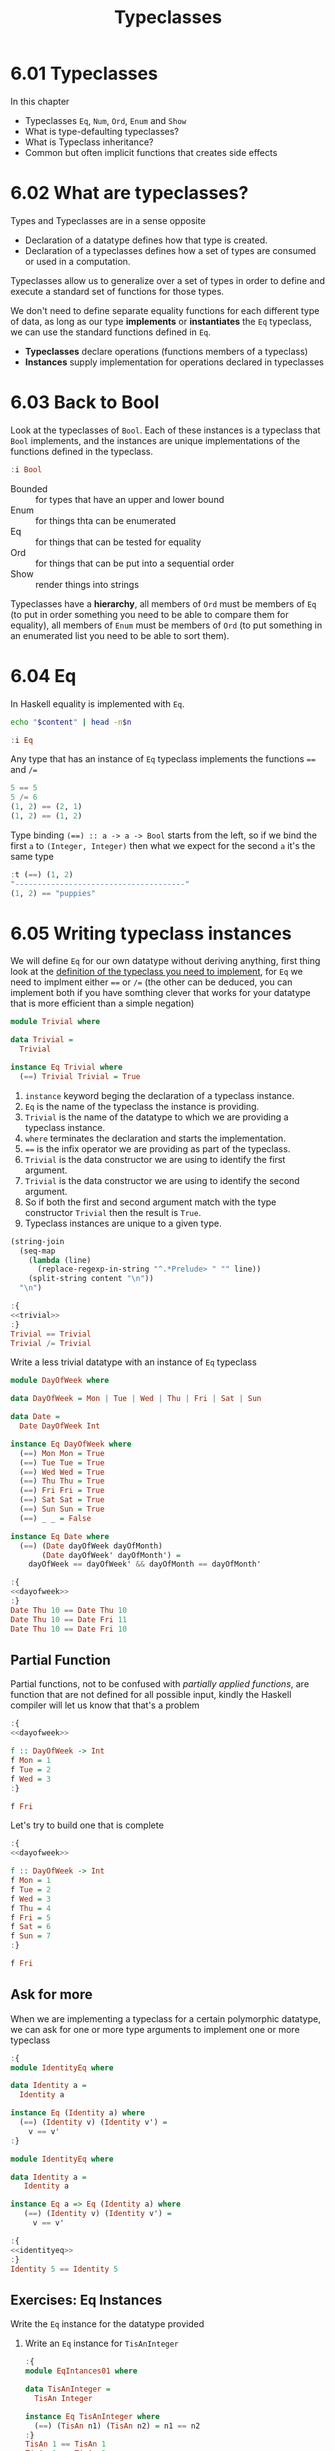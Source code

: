 #+TITLE: Typeclasses

* 6.01 Typeclasses
In this chapter
- Typeclasses ~Eq~, ~Num~, ~Ord~, ~Enum~ and ~Show~
- What is type-defaulting typeclasses?
- What is Typeclass inheritance?
- Common but often implicit functions that creates side effects

* 6.02 What are typeclasses?
Types and Typeclasses are in a sense opposite
- Declaration of a datatype defines how that type is created.
- Declaration of a typeclasses defines how a set of types are consumed
  or used in a computation.

Typeclasses allow us to generalize over a set of types in order to
define and execute a standard set of functions for those types.

We don't need to define separate equality functions for each different
type of data, as long as our type *implements* or *instantiates* the
~Eq~ typeclass, we can use the standard functions defined in ~Eq~.

- *Typeclasses* declare operations (functions members of a typeclass)
- *Instances* supply implementation for operations declared in
  typeclasses

* 6.03 Back to Bool
Look at the typeclasses of ~Bool~. Each of these instances is a
typeclass that ~Bool~ implements, and the instances are unique
implementations of the functions defined in the typeclass.

#+BEGIN_SRC haskell :results raw :wrap EXAMPLE
:i Bool
#+END_SRC

#+RESULTS:
#+BEGIN_EXAMPLE
data Bool = False | True 	-- Defined in ‘GHC.Types’
instance Eq Bool -- Defined in ‘GHC.Classes’
instance Ord Bool -- Defined in ‘GHC.Classes’
instance Show Bool -- Defined in ‘GHC.Show’
instance Read Bool -- Defined in ‘GHC.Read’
instance Enum Bool -- Defined in ‘GHC.Enum’
instance Bounded Bool -- Defined in ‘GHC.Enum’
#+END_EXAMPLE

- Bounded :: for types that have an upper and lower bound
- Enum :: for things thta can be enumerated
- Eq :: for things that can be tested for equality
- Ord :: for things that can be put into a sequential order
- Show :: render things into strings

Typeclasses have a *hierarchy*, all members of ~Ord~ must be members of
~Eq~ (to put in order something you need to be able to compare them
for equality), all members of ~Enum~ must be members of ~Ord~ (to put
something in an enumerated list you need to be able to sort them).

* 6.04 Eq
In Haskell equality is implemented with ~Eq~.

#+NAME: head
#+BEGIN_SRC sh :var n="1" :var content="" :results raw
echo "$content" | head -n$n
#+END_SRC

#+BEGIN_SRC haskell :results raw replace :wrap EXAMPLE :post head(n="3", content=*this*)
:i Eq
#+END_SRC

#+RESULTS:
#+BEGIN_EXAMPLE
class Eq a where
  (==) :: a -> a -> Bool
  (/=) :: a -> a -> Bool
#+END_EXAMPLE

Any type that has an instance of ~Eq~ typeclass implements the functions ~==~ and ~/=~

#+BEGIN_SRC haskell :results output replace :wrap EXAMPLE :epilogue "0"
5 == 5
5 /= 6
(1, 2) == (2, 1)
(1, 2) == (1, 2)
#+END_SRC

#+RESULTS:
#+BEGIN_EXAMPLE
True
True
False
True
#+END_EXAMPLE

Type binding ~(==) :: a -> a -> Bool~ starts from the left, so if we
bind the first ~a~ to ~(Integer, Integer)~ then what we expect for the
second ~a~ it's the same type

#+BEGIN_SRC haskell :results output replace :wrap EXAMPLE :epilogue "0"
:t (==) (1, 2)
"--------------------------------------"
(1, 2) == "puppies"
#+END_SRC

#+RESULTS:
#+BEGIN_EXAMPLE
(==) (1, 2) :: (Num b, Num a, Eq b, Eq a) => (a, b) -> Bool
--------------------------------------
<interactive>:108:11: error:
    • Couldn't match expected type ‘(Integer, Integer)’
                  with actual type ‘[Char]’
    • In the second argument of ‘(==)’, namely ‘"puppies"’
      In the expression: (1, 2) == "puppies"
      In an equation for ‘it’: it = (1, 2) == "puppies"
#+END_EXAMPLE
* 6.05 Writing typeclass instances
We will define ~Eq~ for our own datatype without deriving anything,
first thing look at the [[http://hackage.haskell.org/package/base/docs/Data-Eq.html][definition of the typeclass you need to
implement]], for ~Eq~ we need to implment either ~==~ or ~/=~ (the other
can be deduced, you can implement both if you have somthing clever
that works for your datatype that is more efficient than a simple
negation)

#+NAME: trivial
#+BEGIN_SRC haskell :tangle chapter-006/trivial.hs :eval never
module Trivial where

data Trivial =
  Trivial

instance Eq Trivial where
  (==) Trivial Trivial = True
#+END_SRC

1. ~instance~ keyword beging the declaration of a typeclass instance.
2. ~Eq~ is the name of the typeclass the instance is providing.
3. ~Trivial~ is the name of the datatype to which we are providing a
   typeclass instance.
4. ~where~ terminates the declaration and starts the implementation.
5. ~==~ is the infix operator we are providing as part of the
   typeclass.
6. ~Trivial~ is the data constructor we are using to identify the
   first argument.
7. ~Trivial~ is the data constructor we are using to identify the
   second argument.
8. So if both the first and second argument match with the type
   constructor ~Trivial~ then the result is ~True~.
9. Typeclass instances are unique to a given type.

#+NAME: ghci-clean
#+BEGIN_SRC emacs-lisp :var content="" :results raw
(string-join
  (seq-map
    (lambda (line)
      (replace-regexp-in-string "^.*Prelude> " "" line))
    (split-string content "\n"))
  "\n")
#+END_SRC

#+BEGIN_SRC haskell :results output replace :wrap EXAMPLE :noweb yes :epilogue ":load" :post ghci-clean(content=*this*)
:{
<<trivial>>
:}
Trivial == Trivial
Trivial /= Trivial
#+END_SRC

#+RESULTS:
#+BEGIN_EXAMPLE
True
False
#+END_EXAMPLE

Write a less trivial datatype with an instance of ~Eq~ typeclass

#+NAME: dayofweek
#+BEGIN_SRC haskell :tangle chapter-006/dayofweek.hs :eval never
module DayOfWeek where

data DayOfWeek = Mon | Tue | Wed | Thu | Fri | Sat | Sun

data Date =
  Date DayOfWeek Int

instance Eq DayOfWeek where
  (==) Mon Mon = True
  (==) Tue Tue = True
  (==) Wed Wed = True
  (==) Thu Thu = True
  (==) Fri Fri = True
  (==) Sat Sat = True
  (==) Sun Sun = True
  (==) _ _ = False

instance Eq Date where
  (==) (Date dayOfWeek dayOfMonth)
       (Date dayOfWeek' dayOfMonth') =
    dayOfWeek == dayOfWeek' && dayOfMonth == dayOfMonth'
#+END_SRC

#+BEGIN_SRC haskell :results output replace :wrap EXAMPLE :noweb yes :epilogue ":load" :post ghci-clean(content=*this*)
:{
<<dayofweek>>
:}
Date Thu 10 == Date Thu 10
Date Thu 10 == Date Fri 11
Date Thu 10 == Date Fri 10
#+END_SRC

#+RESULTS:
#+BEGIN_EXAMPLE
True
False
False
#+END_EXAMPLE

** Partial Function
Partial functions, not to be confused with /partially applied
functions/, are function that are not defined for all possible input,
kindly the Haskell compiler will let us know that that's a problem

#+BEGIN_SRC haskell :results output replace :wrap EXAMPLE :noweb yes :epilogue ":load" :post ghci-clean(content=*this*)
:{
<<dayofweek>>

f :: DayOfWeek -> Int
f Mon = 1
f Tue = 2
f Wed = 3
:}

f Fri
#+END_SRC

#+RESULTS:
#+BEGIN_EXAMPLE
*** Exception: <interactive>:(1493,1)-(1495,9): Non-exhaustive patterns in function f
#+END_EXAMPLE

Let's try to build one that is complete

#+BEGIN_SRC haskell :results output replace :wrap EXAMPLE :noweb yes :epilogue ":load" :post ghci-clean(content=*this*)
:{
<<dayofweek>>

f :: DayOfWeek -> Int
f Mon = 1
f Tue = 2
f Wed = 3
f Thu = 4
f Fri = 5
f Sat = 6
f Sun = 7
:}

f Fri
#+END_SRC

#+RESULTS:
#+BEGIN_EXAMPLE
5
#+END_EXAMPLE

** Ask for more
When we are implementing a typeclass for a certain polymorphic
datatype, we can ask for one or more type arguments to implement one
or more typeclass

#+BEGIN_SRC haskell :results output replace :wrap EXAMPLE :epilogue ":load" :post ghci-clean(content=*this*)
:{
module IdentityEq where

data Identity a =
  Identity a

instance Eq (Identity a) where
  (==) (Identity v) (Identity v') =
    v == v'
:}
#+END_SRC

#+RESULTS:
#+BEGIN_EXAMPLE
<interactive>:1557:5: error:
    • No instance for (Eq a) arising from a use of ‘==’
      Possible fix: add (Eq a) to the context of the instance declaration
    • In the expression: v == v'
      In an equation for ‘==’: (==) (Identity v) (Identity v') = v == v'
      In the instance declaration for ‘Eq (Identity a)’
#+END_EXAMPLE

#+NAME: identityeq
#+BEGIN_SRC haskell :tangle chapter-006/identityeq.hs :eval never
module IdentityEq where

data Identity a =
   Identity a

instance Eq a => Eq (Identity a) where
   (==) (Identity v) (Identity v') =
     v == v'
#+END_SRC

#+BEGIN_SRC haskell :results output :noweb yes replace :wrap EXAMPLE :epilogue ":load" :post ghci-clean(content=*this*)
:{
<<identityeq>>
:}
Identity 5 == Identity 5
#+END_SRC

#+RESULTS:
#+BEGIN_EXAMPLE
True
#+END_EXAMPLE

** Exercises: Eq Instances
Write the ~Eq~ instance for the datatype provided

1. Write an ~Eq~ instance for ~TisAnInteger~
   #+BEGIN_SRC haskell :results output replace :wrap EXAMPLE :post ghci-clean(content=*this*) :epilogue ":load"
   :{
   module EqIntances01 where

   data TisAnInteger =
     TisAn Integer

   instance Eq TisAnInteger where
     (==) (TisAn n1) (TisAn n2) = n1 == n2
   :}
   TisAn 1 == TisAn 1
   TisAn 1 == TisAn 2
   #+END_SRC

   #+RESULTS:
   #+BEGIN_EXAMPLE
   True
   False
   #+END_EXAMPLE

2. Write an ~Eq~ instance for ~TwoIntegers~
   #+BEGIN_SRC haskell :results output replace :wrap EXAMPLE :post ghci-clean(content=*this*) :epilogue ":load"
   :{
   module EqIntances02 where

   data TwoIntegers =
     Two Integer Integer

   instance Eq TwoIntegers where
     (==) (Two nl1 nl2) (Two nr1 nr2) = nl1 == nr1 && nl2 == nr2
   :}
   Two 1 1 == Two 1 1
   Two 1 1 == Two 1 2
   #+END_SRC

   #+RESULTS:
   #+BEGIN_EXAMPLE
   True
   False
   #+END_EXAMPLE

3. Write an ~Eq~ instance for ~StringOrInt~
   #+BEGIN_SRC haskell :results output replace :wrap EXAMPLE :post ghci-clean(content=*this*) :epilogue ":load"
   :{
   module EqInstances03 where

   data StringOrInt =
     TisAnInt Int | TisAString String

   instance Eq StringOrInt where
     (==) (TisAnInt n1) (TisAnInt n2) = n1 == n2
     (==) (TisAString s1) (TisAString s2) = s1 == s2
   :}
   TisAnInt 1 == TisAnInt 1
   TisAnInt 1 == TisAnInt 2
   TisAString "aaa" == TisAString "aaa"
   TisAString "aaa" == TisAString "aab"
   #+END_SRC

   #+RESULTS:
   #+BEGIN_EXAMPLE
   True
   False
   True
   False
   #+END_EXAMPLE

4. Write an ~Eq~ instance for ~(Pair a)~
   #+BEGIN_SRC haskell :results output replace :wrap EXAMPLE :post ghci-clean(content=*this*) :epilogue ":load"
   :{
   module EqInstances04 where

   data Pair a =
     Pair a a

   instance Eq a => Eq (Pair a) where
     (==) (Pair vl1 vl2) (Pair vr1 vr2) =
       vl1 == vr1 && vl2 == vr2
   :}
   Pair 1 2 == Pair 1 2
   Pair 1 2 == Pair 2 2
   Pair "aaa" "bbb" == Pair "aaa" "ccc"
   Pair "aaa" "bbb" == Pair "aaa" "bbb"
   #+END_SRC

   #+RESULTS:
   #+BEGIN_EXAMPLE
   True
   False
   False
   True
   #+END_EXAMPLE

5. Write an ~Eq~ instance for ~(Tuple a b)~
   #+BEGIN_SRC haskell :results output replace :wrap EXAMPLE :post ghci-clean(content=*this*) :epilogue ":load"
   :{
   module EqInstances05 where

   data Tuple a b =
     Tuple a b

   instance (Eq a, Eq b) => Eq (Tuple a b) where
     (==) (Tuple vl1 vl2) (Tuple vr1 vr2) =
       vl1 == vr1 && vl2 == vr2
   :}
   Tuple "a" 1 == Tuple "a" 1
   Tuple "a" 1 == Tuple "a" 2
   Tuple True (1, 2) == Tuple True (1, 2)
   Tuple True (1, 2) == Tuple True (1, 3)
   #+END_SRC

   #+RESULTS:
   #+BEGIN_EXAMPLE
   True
   False
   True
   False
   #+END_EXAMPLE

6. Write an ~Eq~ instance for ~(Which a)~
   #+BEGIN_SRC haskell :results output replace :wrap EXAMPLE :post ghci-clean(content=*this*) :epilogue ":load"
   :{
   module EqInstances06 where

   data Which a
     = ThisOne a
     | ThatOne a

   instance Eq a => Eq (Which a) where
     (==) (ThisOne l) (ThisOne r) = l == r
     (==) (ThatOne l) (ThatOne r) = l == r
     (==) _ _ = False
   :}
   ThisOne 1 == ThisOne 1
   ThisOne 1 == ThisOne 2
   ThisOne 1 == ThatOne 1
   ThatOne 1 == ThisOne 1
   ThatOne 1 == ThatOne 1
   ThatOne 1 == ThatOne 2
   #+END_SRC

   #+RESULTS:
   #+BEGIN_EXAMPLE
   True
   False
   False
   False
   True
   False
   #+END_EXAMPLE

7. Write an ~Eq~ instance for ~(EitherOr)~
   #+BEGIN_SRC haskell :results output replace :wrap EXAMPLE :post ghci-clean(content=*this*) :epilogue ":load"
   :{
   module EqInstances07 where

   data EitherOr a b =
     Hello a | Goodbye b

   instance (Eq a, Eq b) => Eq (EitherOr a b) where
     (==) (Hello vl) (Hello vr) = vl == vr
     (==) (Goodbye vl) (Goodbye vr) = vl == vr
     (==) _ _ = False
   :}
   Hello "Robert" == Hello "Robert"
   Hello "Robert" == Hello "Mike"
   Goodbye "Robert" == Goodbye "Robert"
   Goodbye "Robert" == Goodbye "Mike"
   Hello "Robert" == Goodbye "Robert"
   Goodbye "Robert" == Hello "Robert"
   #+END_SRC

   #+RESULTS:
   #+BEGIN_EXAMPLE
   True
   False
   True
   False
   False
   False
   #+END_EXAMPLE

* 6.06 Num
Is a typeclass implemented by most of the number datatype

#+BEGIN_SRC haskell :results raw replace :wrap EXAMPLE
:i Num
#+END_SRC

#+RESULTS:
#+BEGIN_EXAMPLE
class Num a where
  (+) :: a -> a -> a
  (-) :: a -> a -> a
  (*) :: a -> a -> a
  negate :: a -> a
  abs :: a -> a
  signum :: a -> a
  fromInteger :: Integer -> a
  {-# MINIMAL (+), (*), abs, signum, fromInteger, (negate | (-)) #-}
  	-- Defined in ‘GHC.Num’
instance Num Word -- Defined in ‘GHC.Num’
instance Num Integer -- Defined in ‘GHC.Num’
instance Num Int -- Defined in ‘GHC.Num’
instance Num Float -- Defined in ‘GHC.Float’
instance Num Double -- Defined in ‘GHC.Float’
#+END_EXAMPLE

Let's look at the typeclass ~Integral~

#+BEGIN_SRC haskell :results raw replace :wrap EXAMPLE
:i Integral
#+END_SRC

#+RESULTS:
#+BEGIN_EXAMPLE
class (Real a, Enum a) => Integral a where
  quot :: a -> a -> a
  rem :: a -> a -> a
  div :: a -> a -> a
  mod :: a -> a -> a
  quotRem :: a -> a -> (a, a)
  divMod :: a -> a -> (a, a)
  toInteger :: a -> Integer
  {-# MINIMAL quotRem, toInteger #-}
  	-- Defined in ‘GHC.Real’
instance Integral Word -- Defined in ‘GHC.Real’
instance Integral Integer -- Defined in ‘GHC.Real’
instance Integral Int -- Defined in ‘GHC.Real’
#+END_EXAMPLE

Any type that implements ~Integral~ must implement already ~Real~ and
~Enum~, since any type that implements ~Real~ must implement ~Num~
then any type that implements ~Integral~ also implements ~Num~. Since
~Real~ cannot override the methods of ~Num~, this typeclass
inheritance is only additive and the ambiguity problems caused by
multiple inheritance in some programming languages are avoided.

Typeclasses inheritance is additive.

** Exercises: Tuple Experiment
- `quotRem` always round things towards 0 like it's common for
  mathematicians
- `divMod` always round things towards -∞ like it's common to find in
  other programming languages

#+BEGIN_SRC haskell :results output replace :wrap EXAMPLE :epilogue "0"
quot (-9) 4 -- round towards 0
div (-9) 4 -- round towards -∞
#+END_SRC

#+RESULTS:
#+BEGIN_EXAMPLE
-2
-3
#+END_EXAMPLE

* 6.07 Type-defaulting Typeclasses
When you have a typeclass-constrained (ad hoc) polymorphic value and
need to evaluate it then the polymorphism must be resolved, sometimes
it will be because declared so or because of type inference, when it
doesn't then typeclasses have a default type value.

#+BEGIN_SRC haskell :eval never
default Num Integer
default Real Integer
default Enum Integer
default Integral Integer
default Fractional Double
default RealFrac Double
default Floating Double
default RealFloat Double
#+END_SRC

This is called =Type Defaulting=

* 6.08 Ord
Typeclass ~Ord~ is for things that can be put in order

#+BEGIN_SRC haskell :results output replace :wrap EXAMPLE :post head(n="16", content=*this*) :epilogue "0"
:i Ord
#+END_SRC

#+RESULTS:
#+BEGIN_EXAMPLE
class Eq a => Ord a where
  compare :: a -> a -> Ordering
  (<) :: a -> a -> Bool
  (<=) :: a -> a -> Bool
  (>) :: a -> a -> Bool
  (>=) :: a -> a -> Bool
  max :: a -> a -> a
  min :: a -> a -> a
  {-# MINIMAL compare | (<=) #-}
  	-- Defined in ‘GHC.Classes’
instance (Ord b, Ord a) => Ord (Either a b)
  -- Defined in ‘Data.Either’
instance Ord a => Ord [a] -- Defined in ‘GHC.Classes’
instance Ord Word -- Defined in ‘GHC.Classes’
instance Ord Ordering -- Defined in ‘GHC.Classes’
instance Ord Int -- Defined in ‘GHC.Classes’
#+END_EXAMPLE

Typeclass ~Ord~ requires an instance of ~Eq~

#+BEGIN_SRC haskell :results output replace :wrap EXAMPLE :epilogue "0"
compare 7 8
compare 8 7
compare 7 7
7 <= 8
(<=) 7 8
max 7 8
max True False
True > False
#+END_SRC

#+RESULTS:
#+BEGIN_EXAMPLE
LT
GT
EQ
True
True
8
True
True
#+END_EXAMPLE

** Exercises: Will They Work?

1. Yes, result is ~5~, it works because ~length~ returns an ~Int~ and
   ~Int~ has an instance of ~Ord~
   #+BEGIN_SRC haskell :results silent
   max (length [1, 2, 3]) (length [8, 9, 10, 11, 12])
   #+END_SRC

2. Yes, result is ~LT~, it works because ~*~ returns something that
   must have an instance of ~Num~ and we have plenty of concrete types
   that have an instance of ~Num~ and ~Ord~ ex. ~Int~
   #+BEGIN_SRC haskell :results silent
   compare (3*4) (3*5)
   #+END_SRC

3. No, because ~compare~ requires that both its arguments are of the
   same type
   #+BEGIN_SRC haskell :results silent
   compare "Julie" True
   #+END_SRC
   The type variable ~a~ will be bound to the type of the first
   parameter ("Julie") ~[Char]~ and therefore the second parameter is
   expected to be also of type ~[Char]~
   #+BEGIN_SRC haskell :results output replace :wrap EXAMPLE :epilogue "0"
   :t compare "Julie"
   #+END_SRC

   #+RESULTS:
   #+BEGIN_EXAMPLE
   compare "Julie" :: [Char] -> Ordering
   #+END_EXAMPLE

4. Yes, result is ~False~, it works for the same reason of the second
   exercise
   #+BEGIN_SRC haskell :results silent
   (5 + 3) > (3 + 6)
   #+END_SRC

* 6.09 Enum
Typeclass ~Enum~ is for things that have a =predecessor= and a =successor=

#+BEGIN_SRC haskell :results output replace :wrap EXAMPLE :post ghci-clean(content=*this*) :epilogue "0"
:i Enum

succ 4
pred 4
succ False
pred True
enumFromTo 1 10
enumFromThenTo 1 4 10
(toEnum 0) :: Bool
(toEnum 1) :: Bool
#+END_SRC

#+RESULTS:
#+BEGIN_EXAMPLE
class Enum a where
  succ :: a -> a
  pred :: a -> a
  toEnum :: Int -> a
  fromEnum :: a -> Int
  enumFrom :: a -> [a]
  enumFromThen :: a -> a -> [a]
  enumFromTo :: a -> a -> [a]
  enumFromThenTo :: a -> a -> a -> [a]
  {-# MINIMAL toEnum, fromEnum #-}
  	-- Defined in ‘GHC.Enum’
instance Enum Word -- Defined in ‘GHC.Enum’
instance Enum Ordering -- Defined in ‘GHC.Enum’
instance Enum Integer -- Defined in ‘GHC.Enum’
instance Enum Int -- Defined in ‘GHC.Enum’
instance Enum Char -- Defined in ‘GHC.Enum’
instance Enum Bool -- Defined in ‘GHC.Enum’
instance Enum () -- Defined in ‘GHC.Enum’
instance Enum Float -- Defined in ‘GHC.Float’
instance Enum Double -- Defined in ‘GHC.Float’
5
3
True
False
[1,2,3,4,5,6,7,8,9,10]
[1,4,7,10]
False
True
#+END_EXAMPLE

* 6.10 Show
Typeclass ~Show~ provides humans-readable string representations of structured data.

- ~Show~ is not a serialization format.
- The most representative function is ~show~
  #+BEGIN_SRC haskell :eval never
  show :: Show a => a -> String
  #+END_SRC
- ~Show~ is required as a typeclass contraint by ~print~ on the first
  argument, the type signature of ~print~ is ~print :: Show a => a -> IO ()~.
- An ~IO~ action is an action that, when performed, produces side
  effects such as reading from input, printing to the screen, writing
  to files, ecc...
- ~()~ is called =unit=, it's a value and also a type that has only
  one inhabitant, it essentially represents nothing.
- ~IO ()~ is an ~IO~ action that will produce nothing.
- ~IO String~ is an ~IO~ action that will produce a ~String~

* 6.11 Read
Typeclass ~Read~ provides a means to interpret a string into structured data.

- ~Read~ is not a serialization format.
- The most representative function is ~read~
  #+BEGIN_SRC haskell :eval never
  read :: Read a => String -> a
  #+END_SRC
- Function ~read~ is a =partial function=, when the string is not a
  valid representation of the datatype you want then an exception is
  raised. Because of that it should be avoided

* 6.12 Typeclasse are dispatched by type

- Typeclasses are defined by the set of operations and values all
  instances must provide.
- Typeclasses /instances/ are unique pairings of the typeclass and a
  type.
- Typeclasses /instances/ define the ways to implement the typeclasse
  operations for that type.

* 6.13 Give me more operations
Concrete types means all the typeclasses they implement. Do not
require more than you need, this will open the code to be more
reusable.

* 6.14 Exercises

** Multiple Choice

1. The typeclass =Eq= (c) make equality tests possible

2. The typeclass =Ord= (b) is a subclass of =Eq=

3. Suppose typeclass =Ord= has an operation =>=. What is the type of
   =>=? (a) =(>) :: (Ord a) => a -> a -> Bool=

4. In =x = divMod 16 12= (c) the type of =x= is a tuple

5. Type typeclass =Integral= includes (a) =Int= and =Integer= numbers

** Does it type check?

1. Does it type check?
   #+BEGIN_SRC haskell :results none :prologue ":{" :epilogue ":}"
   data Person = Person Bool

   printPerson :: Person -> IO ()
   printPerson person = putStrLn (show person)
   #+END_SRC
   No, because there's no instance of =Show= for =Person= datatype, we
   must give it one or let the compiler deriving one
   #+BEGIN_SRC haskell :results none :prologue ":{" :epilogue ":}"
   data Person = Person Bool deriving Show

   printPerson :: Person -> IO ()
   printPerson person = putStrLn (show person)
   #+END_SRC

2. Does it type check?
   #+BEGIN_SRC haskell :results none :prologue ":{" :epilogue ":}"
   data Mood = Blah | Woot deriving Show

   settleDown x =
     if x == Woot then Blah else x
   #+END_SRC
   No, because there's no instance of =Eq= for =Person= datatype,
   needed for the equality comparison in the =if=, we must provide or
   derive one
   #+BEGIN_SRC haskell :results none :prologue ":{" :epilogue ":}"
   data Mood = Blah | Woot deriving (Show, Eq)

   settleDown x =
     if x == Woot then Blah else x
   #+END_SRC

3. If you were able to get settleDown to typecheck:

   1. What values are acceptable inputs to that function?
      #+BEGIN_SRC haskell :results none
      settleDown :: Mood -> Mood
      #+END_SRC

   2. What will happen if you try to run settleDown 9? An error. Why?
      because 9 cannot compare with a value of type =Mood=.
      #+BEGIN_SRC haskell :results none
      :{
      data Mood = Blah | Woot deriving (Show, Eq)

      settleDown x =
        if x == Woot then Blah else x
      :}

      settleDown 9
      #+END_SRC

   3. What will happen if you try to run =Blah > Woot=? An error. Why?
      because =Mood= doesn't have an instance of =Ord= typeclass
      #+BEGIN_SRC haskell :results none
      data Mood = Blah | Woot deriving (Show, Eq)
      Blah > Woot

      data Mood = Blah | Woot deriving (Show, Eq, Ord)
      Blah > Woot
      #+END_SRC

4. Does the following typecheck? Yes
   #+BEGIN_SRC haskell :results none
   :{
   type Subject = String
   type Verb = String
   type Object = String

   data Sentence =
     Sentence Subject Verb Object
     deriving (Eq, Show)
   :}

   s1 = Sentence "dogs" "drool"
   s2 = Sentence "Julie" "loves" "dogs"
   #+END_SRC

** Given a datatype declaration, what can we do?
Given the following declarations

#+NAME: papu
#+BEGIN_SRC haskell :results none
:{
data Rocks =
  Rocks String
  deriving (Eq, Show)

data Yeah =
  Yeah Bool
  deriving (Eq, Show)

data Papu =
  Papu Rocks Yeah
  deriving (Eq, Show)
:}
#+END_SRC

1. Does it type check? No, wrong data constructor for =Papu=
   #+BEGIN_SRC haskell :results none :noweb yes
   <<papu>>

   phew = Papu "chases" True
   #+END_SRC

2. Does it type check? Yes
   #+BEGIN_SRC haskell :results none :noweb yes
   <<papu>>

   truth = Papu (Rocks "chomskydoz") (Yeah True)
   #+END_SRC

3. Does it type check? Yes
   #+BEGIN_SRC haskell :results none :noweb yes
   <<papu>>

   :{
   equalityForall :: Papu -> Papu -> Bool
   equalityForall p p' = p == p'
   :}
   #+END_SRC

4. Does it type check? No, because =Papu= doesn't implement =Ord=
   needed for =(>)=
   #+BEGIN_SRC haskell :results none :noweb yes
   <<papu>>

   :{
   comparePapus :: Papu -> Papu -> Bool
   comparePapus p p' = p > p'
   :}
   #+END_SRC

** Match the types

1. Are the two types compatibile for the same value? No
   #+BEGIN_SRC haskell :results none :prologue ":{" :epilogue ":}"
   i :: Num a => a
   i = 7
   #+END_SRC
   #+BEGIN_SRC haskell :results none :prologue ":{" :epilogue ":}"
   i :: a
   i = 7
   #+END_SRC

2. Are the two types compatibile for the same value? No, not all =Num=
   are compatible with =7.0= which is a =Fractional=
   #+BEGIN_SRC haskell :results none :prologue ":{" :epilogue ":}"
   f :: Float
   f = 1.0
   #+END_SRC
   #+BEGIN_SRC haskell :results none :prologue ":{" :epilogue ":}"
   f :: Num a => a
   f = 1.0
   #+END_SRC

3. Are the two types compatible for the same value? Yes, for the reasons above
   #+BEGIN_SRC haskell :results none :prologue ":{" :epilogue ":}"
   f :: Float
   f = 1.0
   #+END_SRC
   #+BEGIN_SRC haskell :results none :prologue ":{" :epilogue ":}"
   f :: Fractional a => a
   f = 1.0
   #+END_SRC

4. Are the two types compatible for the same value? Yes, because
   =RealFrac= implies =Fractional=
   #+BEGIN_SRC haskell :results none :prologue ":{" :epilogue ":}"
   f :: Float
   f = 1.0
   #+END_SRC
   #+BEGIN_SRC haskell :results none :prologue ":{" :epilogue ":}"
   f :: RealFrac a => a
   f = 1.0
   #+END_SRC

5. Are the two types compatible for the same value? Yes, the
   requirements are very low so more constraints are ok.
   #+BEGIN_SRC haskell :results none :prologue ":{" :epilogue ":}"
   freud :: a -> a
   freud x = x
   #+END_SRC
   #+BEGIN_SRC haskell :results none :prologue ":{" :epilogue ":}"
   freud :: Ord a => a -> a
   freud x = x
   #+END_SRC

6. Are the two types compatible for the same value? Yes
   #+BEGIN_SRC haskell :results none :prologue ":{" :epilogue ":}"
   freud :: a -> a
   freud x = x
   #+END_SRC
   #+BEGIN_SRC haskell :results none :prologue ":{" :epilogue ":}"
   freud :: Int -> Int
   freud x = x
   #+END_SRC

7. Are the two types compatible for the same value? No, because
   =myInt= is declared as an =Int= then =sigmund= must return an =Int=
   which cannot be coerced into a polymorphic type =a=
   #+BEGIN_SRC haskell :results none :prologue ":{" :epilogue ":}"
   myX = 1::Int
   sigmund :: Int -> Int
   sigmund x = myX
   #+END_SRC
   #+BEGIN_SRC haskell :results none :prologue ":{" :epilogue ":}"
   myX = 1::Int
   sigmund :: a -> a
   sigmund x = myX
   #+END_SRC

8. Are the two types compatible for the same value? No, because
   =myInt= is declared as an =Int= then =sigmund= must return an =Int=
   which cannot be coerced into a constrained type =Num a=
   #+BEGIN_SRC haskell :results none :prologue ":{" :epilogue ":}"
   myX = 1::Int
   sigmund :: Int -> Int
   sigmund x = myX
   #+END_SRC
   #+BEGIN_SRC haskell :results none :prologue ":{" :epilogue ":}"
   myX = 1::Int
   sigmund :: Num a => a -> a
   sigmund x = myX
   #+END_SRC

9. Are the two types compatible for the same value? Yes
   #+BEGIN_SRC haskell :results none :epilogue ":}\n:m"
   import Data.List (sort)
   :{
   jung :: Ord a => [a] -> a
   jung xs = head (sort xs)
   #+END_SRC
   #+BEGIN_SRC haskell :results none :epilogue ":}\n:m"
   import Data.List (sort)
   :{
   jung :: [Int] -> Int
   jung xs = head (sort xs)
   #+END_SRC

10. Are the two types compatible for the same value? Yes
    #+BEGIN_SRC haskell :results none :epilogue ":}\n:m"
    import Data.List (sort)
    :{
    young :: [Char] -> Char
    young xs = head (sort xs)
    #+END_SRC
    #+BEGIN_SRC haskell :results none :epilogue ":}\n:m"
    import Data.List (sort)
    :{
    young :: Ord a => [a] -> a
    young xs = head (sort xs)
    #+END_SRC

11. Are the two types compatible for the same value? No, =signifier=
    works with =[Char]= and a =[Char]= cannot be coerced into a
    polymorphic constrained type =Ord a=
    #+BEGIN_SRC haskell :results none :epilogue ":}\n:m"
    import Data.List (sort)
    :{
    mySort :: [Char] -> [Char]
    mySort = sort

    signifier :: [Char] -> Char
    signifier xs = head (mySort xs)
    #+END_SRC
    #+BEGIN_SRC haskell :results none :epilogue ":}\n:m"
    import Data.List (sort)
    :{
    mySort :: [Char] -> [Char]
    mySort = sort

    signifier :: Ord a => [a] -> a
    signifier xs = head (mySort xs)
    #+END_SRC

** Type-Kwon-Do Two: Electric Typealoo

1. Derive the implementation from the type signature
   #+BEGIN_SRC haskell :results none :prologue ":{" :epilogue ":}"
   chk :: Eq b => (a -> b) -> a -> b -> Bool
   chk a2b a b = b == a2b a
   #+END_SRC

2. Derive the implementation from the type signature
   #+BEGIN_SRC haskell :results none :prologue ":{" :epilogue ":}"
   arith :: Num b
         => (a -> b)
         -> Integer
         -> a
         -> b
   arith a2b i a = (a2b a) + (fromIntegral i)
   #+END_SRC
